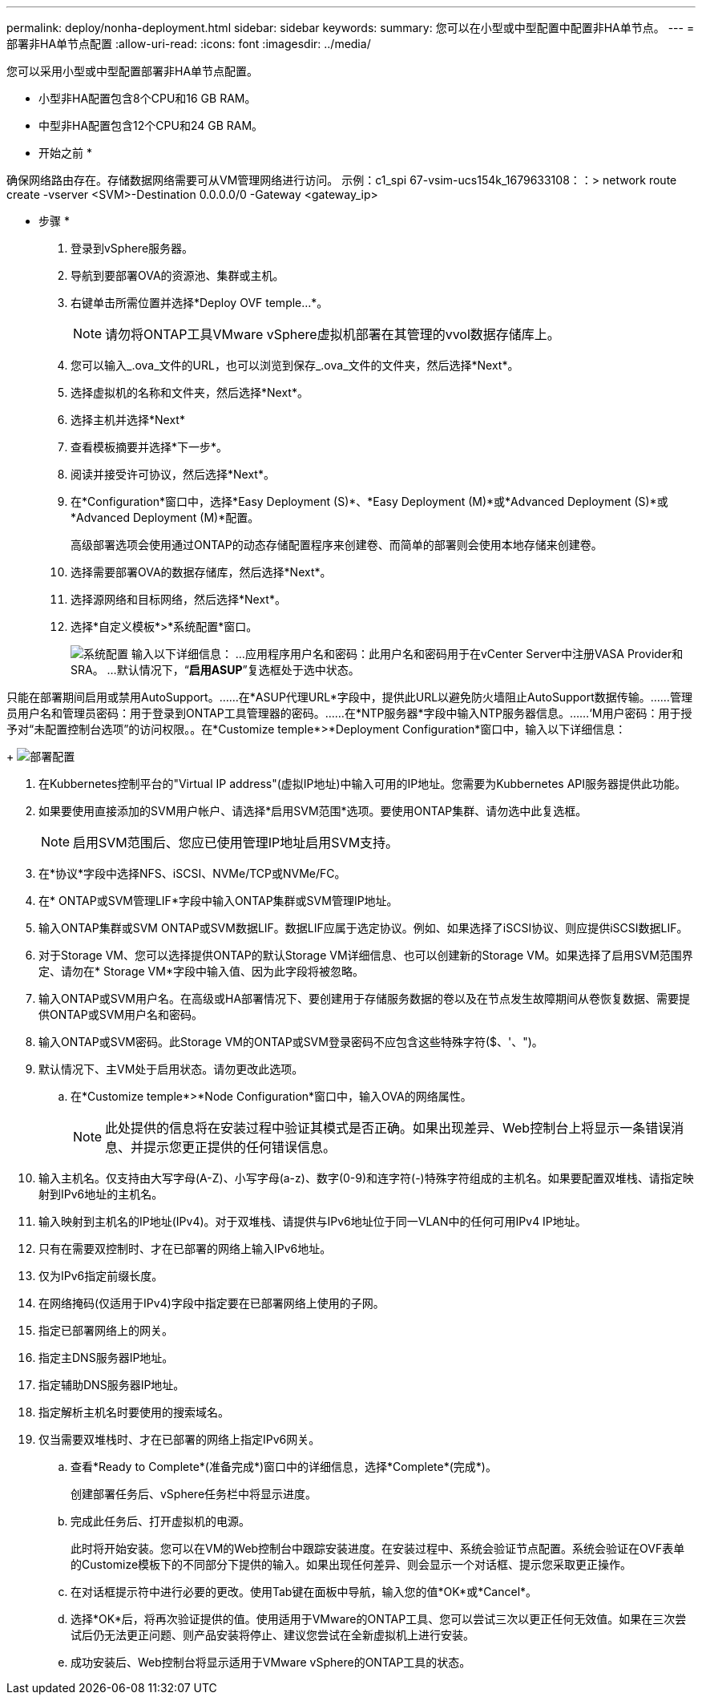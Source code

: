 ---
permalink: deploy/nonha-deployment.html 
sidebar: sidebar 
keywords:  
summary: 您可以在小型或中型配置中配置非HA单节点。 
---
= 部署非HA单节点配置
:allow-uri-read: 
:icons: font
:imagesdir: ../media/


[role="lead"]
您可以采用小型或中型配置部署非HA单节点配置。

* 小型非HA配置包含8个CPU和16 GB RAM。
* 中型非HA配置包含12个CPU和24 GB RAM。


* 开始之前 *

确保网络路由存在。存储数据网络需要可从VM管理网络进行访问。
示例：c1_spi 67-vsim-ucs154k_1679633108：：> network route create -vserver <SVM>-Destination 0.0.0.0/0 -Gateway <gateway_ip>

* 步骤 *

. 登录到vSphere服务器。
. 导航到要部署OVA的资源池、集群或主机。
. 右键单击所需位置并选择*Deploy OVF temple...*。
+

NOTE: 请勿将ONTAP工具VMware vSphere虚拟机部署在其管理的vvol数据存储库上。

. 您可以输入_.ova_文件的URL，也可以浏览到保存_.ova_文件的文件夹，然后选择*Next*。
. 选择虚拟机的名称和文件夹，然后选择*Next*。
. 选择主机并选择*Next*
. 查看模板摘要并选择*下一步*。
. 阅读并接受许可协议，然后选择*Next*。
. 在*Configuration*窗口中，选择*Easy Deployment (S)*、*Easy Deployment (M)*或*Advanced Deployment (S)*或*Advanced Deployment (M)*配置。
+
高级部署选项会使用通过ONTAP的动态存储配置程序来创建卷、而简单的部署则会使用本地存储来创建卷。

. 选择需要部署OVA的数据存储库，然后选择*Next*。
. 选择源网络和目标网络，然后选择*Next*。
. 选择*自定义模板*>*系统配置*窗口。
+
image:../media/ha-deployment-sys-config.png["系统配置"]
输入以下详细信息：
...应用程序用户名和密码：此用户名和密码用于在vCenter Server中注册VASA Provider和SRA。
...默认情况下，“*启用ASUP*”复选框处于选中状态。



只能在部署期间启用或禁用AutoSupport。……在*ASUP代理URL*字段中，提供此URL以避免防火墙阻止AutoSupport数据传输。……管理员用户名和管理员密码：用于登录到ONTAP工具管理器的密码。……在*NTP服务器*字段中输入NTP服务器信息。……‘M用户密码：用于授予对“未配置控制台选项”的访问权限。。在*Customize temple*>*Deployment Configuration*窗口中，输入以下详细信息：

+
image:../media/ha-deploy-config.png["部署配置"]

. 在Kubbernetes控制平台的"Virtual IP address"(虚拟IP地址)中输入可用的IP地址。您需要为Kubbernetes API服务器提供此功能。
. 如果要使用直接添加的SVM用户帐户、请选择*启用SVM范围*选项。要使用ONTAP集群、请勿选中此复选框。
+

NOTE: 启用SVM范围后、您应已使用管理IP地址启用SVM支持。

. 在*协议*字段中选择NFS、iSCSI、NVMe/TCP或NVMe/FC。
. 在* ONTAP或SVM管理LIF*字段中输入ONTAP集群或SVM管理IP地址。
. 输入ONTAP集群或SVM ONTAP或SVM数据LIF。数据LIF应属于选定协议。例如、如果选择了iSCSI协议、则应提供iSCSI数据LIF。
. 对于Storage VM、您可以选择提供ONTAP的默认Storage VM详细信息、也可以创建新的Storage VM。如果选择了启用SVM范围界定、请勿在* Storage VM*字段中输入值、因为此字段将被忽略。
. 输入ONTAP或SVM用户名。在高级或HA部署情况下、要创建用于存储服务数据的卷以及在节点发生故障期间从卷恢复数据、需要提供ONTAP或SVM用户名和密码。
. 输入ONTAP或SVM密码。此Storage VM的ONTAP或SVM登录密码不应包含这些特殊字符($、'、")。
. 默认情况下、主VM处于启用状态。请勿更改此选项。
+
.. 在*Customize temple*>*Node Configuration*窗口中，输入OVA的网络属性。
+

NOTE: 此处提供的信息将在安装过程中验证其模式是否正确。如果出现差异、Web控制台上将显示一条错误消息、并提示您更正提供的任何错误信息。



. 输入主机名。仅支持由大写字母(A-Z)、小写字母(a-z)、数字(0-9)和连字符(-)特殊字符组成的主机名。如果要配置双堆栈、请指定映射到IPv6地址的主机名。
. 输入映射到主机名的IP地址(IPv4)。对于双堆栈、请提供与IPv6地址位于同一VLAN中的任何可用IPv4 IP地址。
. 只有在需要双控制时、才在已部署的网络上输入IPv6地址。
. 仅为IPv6指定前缀长度。
. 在网络掩码(仅适用于IPv4)字段中指定要在已部署网络上使用的子网。
. 指定已部署网络上的网关。
. 指定主DNS服务器IP地址。
. 指定辅助DNS服务器IP地址。
. 指定解析主机名时要使用的搜索域名。
. 仅当需要双堆栈时、才在已部署的网络上指定IPv6网关。
+
.. 查看*Ready to Complete*(准备完成*)窗口中的详细信息，选择*Complete*(完成*)。
+
创建部署任务后、vSphere任务栏中将显示进度。

.. 完成此任务后、打开虚拟机的电源。
+
此时将开始安装。您可以在VM的Web控制台中跟踪安装进度。在安装过程中、系统会验证节点配置。系统会验证在OVF表单的Customize模板下的不同部分下提供的输入。如果出现任何差异、则会显示一个对话框、提示您采取更正操作。

.. 在对话框提示符中进行必要的更改。使用Tab键在面板中导航，输入您的值*OK*或*Cancel*。
.. 选择*OK*后，将再次验证提供的值。使用适用于VMware的ONTAP工具、您可以尝试三次以更正任何无效值。如果在三次尝试后仍无法更正问题、则产品安装将停止、建议您尝试在全新虚拟机上进行安装。
.. 成功安装后、Web控制台将显示适用于VMware vSphere的ONTAP工具的状态。



